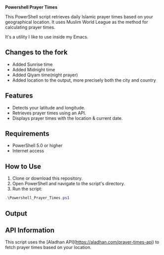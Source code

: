*Powershell Prayer Times*

This PowerShell script retrieves daily Islamic prayer times based on your geographical location. It uses Muslim World League as the method for calculating prayer times.

It's a utility I like to use inside my Emacs.

** Changes to the fork
- Added Sunrise time
- Added Midnight time
- Added Qiyam time(night prayer)
- Added location to the output, more precisely both the city and country

** Features
- Detects your latitude and longitude.
- Retrieves prayer times using an API.
- Displays prayer times with the location & current date.

** Requirements
- PowerShell 5.0 or higher
- Internet access

** How to Use
1. Clone or download this repository.
2. Open PowerShell and navigate to the script's directory.
3. Run the script:

#+begin_src powershell
.\Powershell_Prayer_Times.ps1
#+end_src

** Output
[[./Output Example.png]]

** API Information
This script uses the [Aladhan API](https://aladhan.com/prayer-times-api) to fetch prayer times based on your location.


